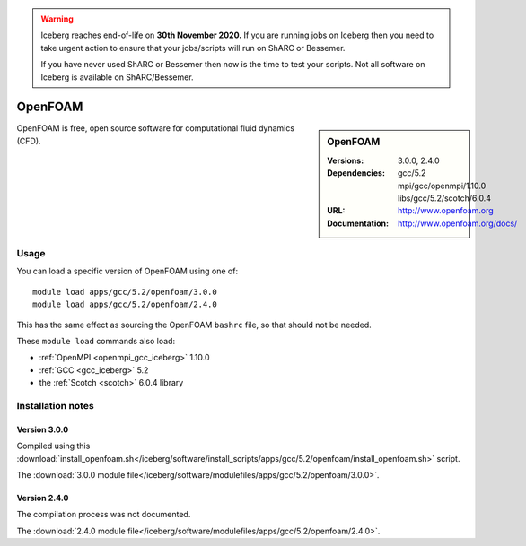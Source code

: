 .. Warning:: 
    Iceberg reaches end-of-life on **30th November 2020.**
    If you are running jobs on Iceberg then you need to take urgent action to ensure that your jobs/scripts will run on ShARC or Bessemer. 
 
    If you have never used ShARC or Bessemer then now is the time to test your scripts.
    Not all software on Iceberg is available on ShARC/Bessemer. 


OpenFOAM
========

.. sidebar:: OpenFOAM
   
   :Versions: 3.0.0, 2.4.0
   :Dependencies: gcc/5.2 mpi/gcc/openmpi/1.10.0 libs/gcc/5.2/scotch/6.0.4
   :URL: http://www.openfoam.org
   :Documentation: http://www.openfoam.org/docs/


OpenFOAM is free, open source software for computational fluid dynamics (CFD).

Usage
-----

You can load a specific version of OpenFOAM using one of: ::

       module load apps/gcc/5.2/openfoam/3.0.0
       module load apps/gcc/5.2/openfoam/2.4.0

This has the same effect as sourcing the OpenFOAM ``bashrc`` file, so that should
not be needed.

These ``module load`` commands also load:

* :ref:`OpenMPI <openmpi_gcc_iceberg>` 1.10.0 
* :ref:`GCC <gcc_iceberg>` 5.2
* the :ref:`Scotch <scotch>` 6.0.4 library

Installation notes
------------------

Version 3.0.0
^^^^^^^^^^^^^

Compiled using this :download:`install_openfoam.sh</iceberg/software/install_scripts/apps/gcc/5.2/openfoam/install_openfoam.sh>` script.

The :download:`3.0.0 module file</iceberg/software/modulefiles/apps/gcc/5.2/openfoam/3.0.0>`.

Version 2.4.0
^^^^^^^^^^^^^

The compilation process was not documented.

The :download:`2.4.0 module file</iceberg/software/modulefiles/apps/gcc/5.2/openfoam/2.4.0>`.
